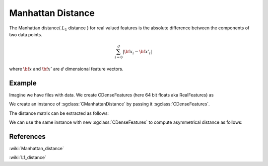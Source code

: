==================
Manhattan Distance
==================

The Manhattan distance( :math:`L_1` distance ) for real valued features is the absolute difference between the components of two data points.

.. math::

    \sum_{i=0}^{d}|{\bf x_i}-{\bf x'_i}|

where :math:`\bf x` and :math:`\bf x'` are :math:`d` dimensional feature vectors.

-------
Example
-------

Imagine we have files with data. We create CDenseFeatures (here 64 bit floats aka RealFeatures) as

.. sgexample:: manhattan.sg:create_features

We create an instance of :sgclass:`CManhattanDistance` by passing it :sgclass:`CDenseFeatures`.

.. sgexample:: manhattan.sg:create_instance

The distance matrix can be extracted as follows:

.. sgexample:: manhattan.sg:extract_distance

We can use the same instance with new :sgclass:`CDenseFeatures` to compute asymmetrical distance as follows:

.. sgexample:: manhattan.sg:refresh_distance

----------
References
----------
:wiki:`Manhattan_distance`

:wiki:`L1_distance`

.. bibliography:: ../../references.bib
    :filter: docname in docnames
